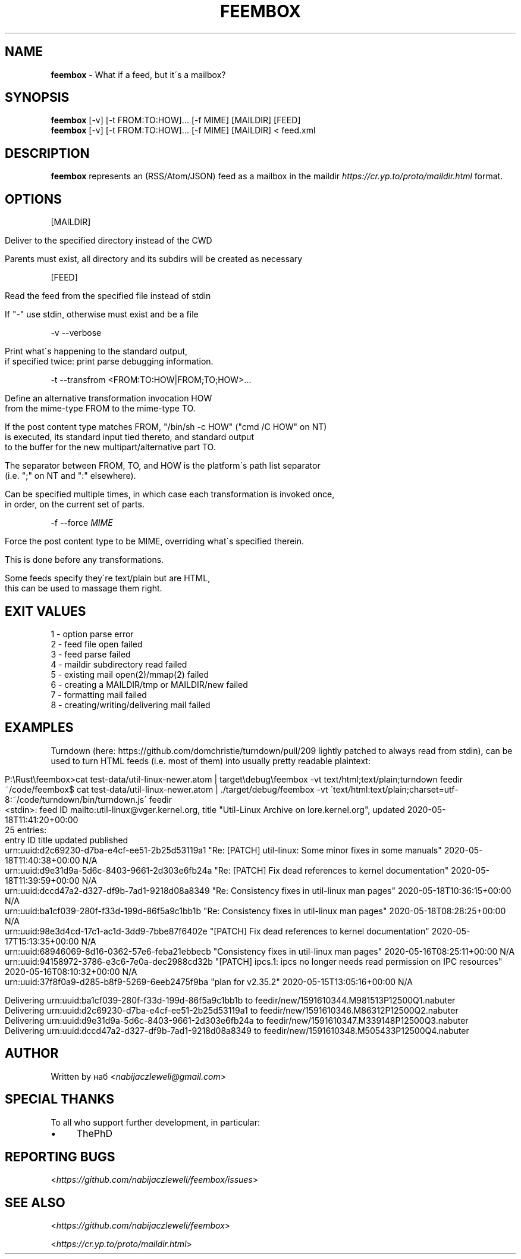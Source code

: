 .\" generated with Ronn/v0.7.3
.\" http://github.com/rtomayko/ronn/tree/0.7.3
.
.TH "FEEMBOX" "1" "June 2020" "feembox developers" ""
.
.SH "NAME"
\fBfeembox\fR \- What if a feed, but it\'s a mailbox?
.
.SH "SYNOPSIS"
\fBfeembox\fR [\-v] [\-t FROM:TO:HOW]\.\.\. [\-f MIME] [MAILDIR] [FEED]
.
.br
\fBfeembox\fR [\-v] [\-t FROM:TO:HOW]\.\.\. [\-f MIME] [MAILDIR] < feed\.xml
.
.SH "DESCRIPTION"
\fBfeembox\fR represents an (RSS/Atom/JSON) feed as a mailbox in the maildir \fIhttps://cr\.yp\.to/proto/maildir\.html\fR format\.
.
.SH "OPTIONS"
[MAILDIR]
.
.IP "" 4
.
.nf

Deliver to the specified directory instead of the CWD

Parents must exist, all directory and its subdirs will be created as necessary
.
.fi
.
.IP "" 0
.
.P
[FEED]
.
.IP "" 4
.
.nf

Read the feed from the specified file instead of stdin

If "\-" use stdin, otherwise must exist and be a file
.
.fi
.
.IP "" 0
.
.P
\-v \-\-verbose
.
.IP "" 4
.
.nf

Print what\'s happening to the standard output,
if specified twice: print parse debugging information\.
.
.fi
.
.IP "" 0
.
.P
\-t \-\-transfrom <FROM:TO:HOW|FROM;TO;HOW>\.\.\.
.
.IP "" 4
.
.nf

Define an alternative transformation invocation HOW
from the mime\-type FROM to the mime\-type TO\.

If the post content type matches FROM, "/bin/sh \-c HOW" ("cmd /C HOW" on NT)
is executed, its standard input tied thereto, and standard output
to the buffer for the new multipart/alternative part TO\.

The separator between FROM, TO, and HOW is the platform\'s path list separator
(i\.e\. ";" on NT and ":" elsewhere)\.

Can be specified multiple times, in which case each transformation is invoked once,
in order, on the current set of parts\.
.
.fi
.
.IP "" 0
.
.P
\-f \-\-force \fIMIME\fR
.
.IP "" 4
.
.nf

Force the post content type to be MIME, overriding what\'s specified therein\.

This is done before any transformations\.

Some feeds specify they\'re text/plain but are HTML,
this can be used to massage them right\.
.
.fi
.
.IP "" 0
.
.SH "EXIT VALUES"
.
.nf

1 \- option parse error
2 \- feed file open failed
3 \- feed parse failed
4 \- maildir subdirectory read failed
5 \- existing mail open(2)/mmap(2) failed
6 \- creating a MAILDIR/tmp or MAILDIR/new failed
7 \- formatting mail failed
8 \- creating/writing/delivering mail failed
.
.fi
.
.SH "EXAMPLES"
Turndown (here: https://github\.com/domchristie/turndown/pull/209 lightly patched to always read from stdin), can be used to turn HTML feeds (i\.e\. most of them) into usually pretty readable plaintext:
.
.IP "" 4
.
.nf

P:\eRust\efeembox>cat test\-data/util\-linux\-newer\.atom |   target\edebug\efeembox \-vt text/html;text/plain;turndown feedir
~/code/feembox$ cat test\-data/util\-linux\-newer\.atom | \./target/debug/feembox \-vt \'text/html:text/plain;charset=utf\-8:~/code/turndown/bin/turndown\.js\' feedir
<stdin>: feed ID mailto:util\-linux@vger\.kernel\.org, title "Util\-Linux Archive on lore\.kernel\.org", updated 2020\-05\-18T11:41:20+00:00
25 entries:
    entry ID                                       title                                                                    updated                    published
    urn:uuid:d2c69230\-d7ba\-e4cf\-ee51\-2b25d53119a1  "Re: [PATCH] util\-linux: Some minor fixes in some manuals"               2020\-05\-18T11:40:38+00:00  N/A
    urn:uuid:d9e31d9a\-5d6c\-8403\-9661\-2d303e6fb24a  "Re: [PATCH] Fix dead references to kernel documentation"                2020\-05\-18T11:39:59+00:00  N/A
    urn:uuid:dccd47a2\-d327\-df9b\-7ad1\-9218d08a8349  "Re: Consistency fixes in util\-linux man pages"                          2020\-05\-18T10:36:15+00:00  N/A
    urn:uuid:ba1cf039\-280f\-f33d\-199d\-86f5a9c1bb1b  "Re: Consistency fixes in util\-linux man pages"                          2020\-05\-18T08:28:25+00:00  N/A
    urn:uuid:98e3d4cd\-17c1\-ac1d\-3dd9\-7bbe87f6402e  "[PATCH] Fix dead references to kernel documentation"                    2020\-05\-17T15:13:35+00:00  N/A
    urn:uuid:68946069\-8d16\-0362\-57e6\-feba21ebbecb  "Consistency fixes in util\-linux man pages"                              2020\-05\-16T08:25:11+00:00  N/A
    urn:uuid:94158972\-3786\-e3c6\-7e0a\-dec2988cd32b  "[PATCH] ipcs\.1: ipcs no longer needs read permission on IPC resources"  2020\-05\-16T08:10:32+00:00  N/A
    urn:uuid:37f8f0a9\-d285\-b8f9\-5269\-6eeb2475f9ba  "plan for v2\.35\.2"                                                       2020\-05\-15T13:05:16+00:00  N/A

Delivering urn:uuid:ba1cf039\-280f\-f33d\-199d\-86f5a9c1bb1b to feedir/new/1591610344\.M981513P12500Q1\.nabuter
Delivering urn:uuid:d2c69230\-d7ba\-e4cf\-ee51\-2b25d53119a1 to feedir/new/1591610346\.M86312P12500Q2\.nabuter
Delivering urn:uuid:d9e31d9a\-5d6c\-8403\-9661\-2d303e6fb24a to feedir/new/1591610347\.M339148P12500Q3\.nabuter
Delivering urn:uuid:dccd47a2\-d327\-df9b\-7ad1\-9218d08a8349 to feedir/new/1591610348\.M505433P12500Q4\.nabuter
.
.fi
.
.IP "" 0
.
.SH "AUTHOR"
Written by наб <\fInabijaczleweli@gmail\.com\fR>
.
.SH "SPECIAL THANKS"
To all who support further development, in particular:
.
.IP "\(bu" 4
ThePhD
.
.IP "" 0
.
.SH "REPORTING BUGS"
<\fIhttps://github\.com/nabijaczleweli/feembox/issues\fR>
.
.SH "SEE ALSO"
<\fIhttps://github\.com/nabijaczleweli/feembox\fR>
.
.P
<\fIhttps://cr\.yp\.to/proto/maildir\.html\fR>
